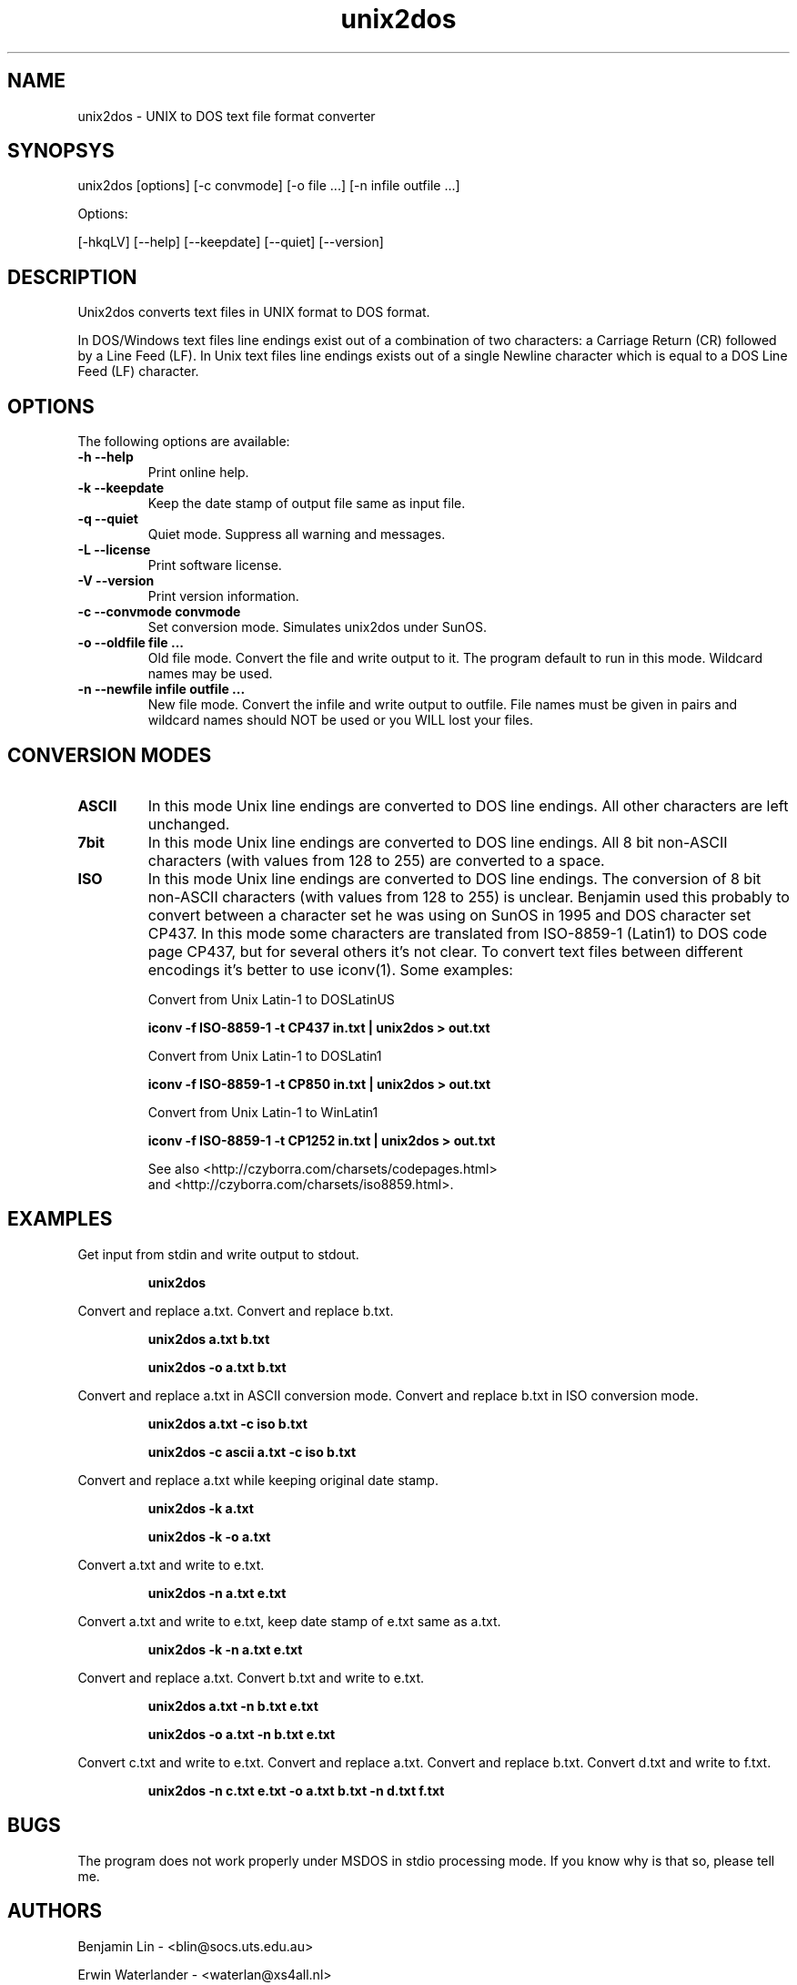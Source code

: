.TH unix2dos 1 "unix2dos 4.0" "2009"

.SH NAME

unix2dos \- UNIX to DOS text file format converter

.SH SYNOPSYS

unix2dos [options] [-c convmode] [-o file ...] [-n infile outfile ...]
.PP
Options:
.PP
[-hkqLV] [--help] [--keepdate] [--quiet] [--version]

.SH DESCRIPTION

.PP
Unix2dos converts text files in UNIX format to DOS format.

In DOS/Windows text files line endings exist out of a combination of two characters:
a Carriage Return (CR) followed by a Line Feed (LF).
In Unix text files line endings exists out of a single Newline character which
is equal to a DOS Line Feed (LF) character.

.SH OPTIONS

The following options are available:
.TP
.B \-h --help
Print online help.

.TP
.B \-k --keepdate
Keep the date stamp of output file same as input file.

.TP
.B \-q --quiet
Quiet mode. Suppress all warning and messages.

.TP
.B \-L --license
Print software license.

.TP
.B \-V --version
Print version information.

.TP
.B \-c --convmode convmode
Set conversion mode. Simulates unix2dos under SunOS.

.TP
.B \-o --oldfile file ...
Old file mode. Convert the file and write output to it. The program 
default to run in this mode. Wildcard names may be used.

.TP 
.B \-n --newfile infile outfile ...
New file mode. Convert the infile and write output to outfile. File names
must be given in pairs and wildcard names should NOT be used or you WILL 
lost your files. 

.SH "CONVERSION MODES"

.TP
.B ASCII
In this mode Unix line endings are converted to DOS line endings.
All other characters are left unchanged.

.TP
.B 7bit
In this mode Unix line endings are converted to DOS line endings.
All 8 bit non-ASCII characters (with values from 128 to 255) are converted
to a space.

.TP
.B ISO
In this mode Unix line endings are converted to DOS line endings.  The
conversion of 8 bit non-ASCII characters (with values from 128 to 255) is
unclear. Benjamin used this probably to convert between a character set he was
using on SunOS in 1995 and DOS character set CP437. In this mode some
characters are translated from ISO-8859-1 (Latin1) to DOS code page CP437, but
for several others it's not clear. To convert text files between different
encodings it's better to use iconv(1). Some examples:

Convert from Unix Latin-1 to DOSLatinUS
.IP
.B iconv -f ISO-8859-1 -t CP437 in.txt | unix2dos > out.txt

Convert from Unix Latin-1 to DOSLatin1
.IP
.B iconv -f ISO-8859-1 -t CP850 in.txt | unix2dos > out.txt

Convert from Unix Latin-1 to WinLatin1
.IP
.B iconv -f ISO-8859-1 -t CP1252 in.txt | unix2dos > out.txt

See also <http://czyborra.com/charsets/codepages.html>
.br
and <http://czyborra.com/charsets/iso8859.html>.

.SH EXAMPLES

.LP
Get input from stdin and write output to stdout.
.IP
.B unix2dos

.LP
Convert and replace a.txt. Convert and replace b.txt.
.IP
.B unix2dos a.txt b.txt
.IP
.B unix2dos -o a.txt b.txt

.LP
Convert and replace a.txt in ASCII conversion mode.
Convert and replace b.txt in ISO conversion mode.
.IP
.B unix2dos a.txt -c iso b.txt
.IP
.B unix2dos -c ascii a.txt -c iso b.txt

.LP
Convert and replace a.txt while keeping original date stamp.
.IP
.B unix2dos -k a.txt
.IP
.B unix2dos -k -o a.txt

.LP
Convert a.txt and write to e.txt.
.IP
.B unix2dos -n a.txt e.txt

.LP
Convert a.txt and write to e.txt, keep date stamp of e.txt same as a.txt.
.IP
.B unix2dos -k -n a.txt e.txt 

.LP
Convert and replace a.txt. Convert b.txt and write to e.txt.
.IP
.B unix2dos a.txt -n b.txt e.txt
.IP
.B unix2dos -o a.txt -n b.txt e.txt

.LP
Convert c.txt and write to e.txt. Convert and replace a.txt.
Convert and replace b.txt. Convert d.txt and write to f.txt.
.IP
.B unix2dos -n c.txt e.txt -o a.txt b.txt -n d.txt f.txt

.SH BUGS

The program does not work properly under MSDOS in stdio processing mode. 
If you know why is that so, please tell me.

.SH AUTHORS

Benjamin Lin - <blin@socs.uts.edu.au>

Erwin Waterlander - <waterlan@xs4all.nl>

Project page: http://www.xs4all.nl/~waterlan/#DOS2UNIX

SourceForge page: http://sourceforge.net/projects/dos2unix/

.SH SEE ALSO
dos2unix(1) iconv(1)


